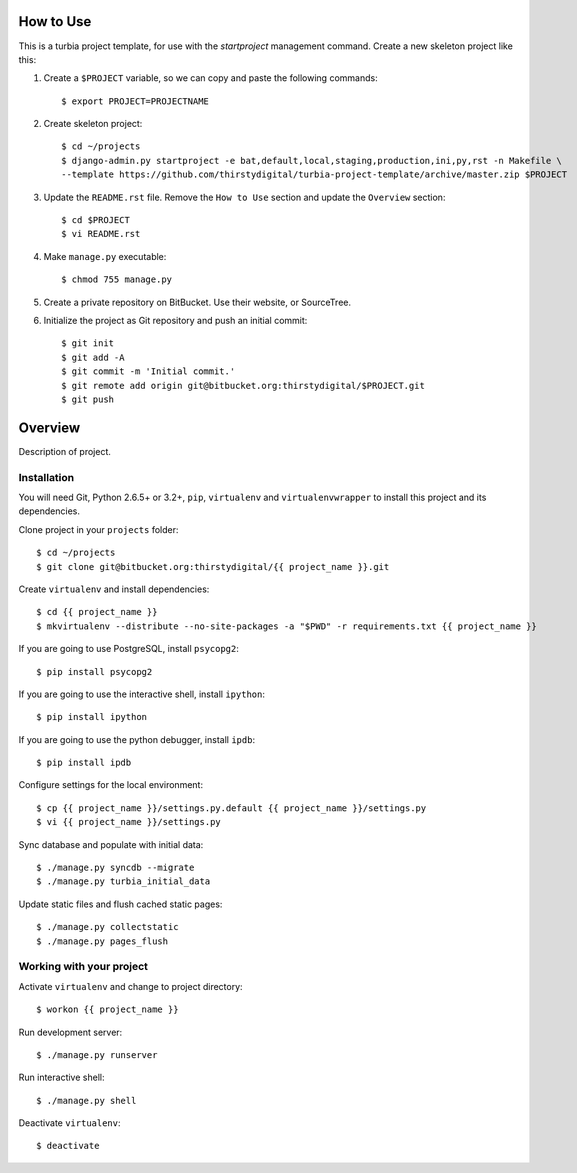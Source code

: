 How to Use
==========

This is a turbia project template, for use with the `startproject` management
command. Create a new skeleton project like this:

1.  Create a ``$PROJECT`` variable, so we can copy and paste the following
    commands::

        $ export PROJECT=PROJECTNAME

2.  Create skeleton project::

        $ cd ~/projects
        $ django-admin.py startproject -e bat,default,local,staging,production,ini,py,rst -n Makefile \
        --template https://github.com/thirstydigital/turbia-project-template/archive/master.zip $PROJECT

3.  Update the ``README.rst`` file. Remove the ``How to Use`` section and update
    the ``Overview`` section::

        $ cd $PROJECT
        $ vi README.rst

4.  Make ``manage.py`` executable::

        $ chmod 755 manage.py

5.  Create a private repository on BitBucket. Use their website, or SourceTree.

6.  Initialize the project as Git repository and push an initial commit::

        $ git init
        $ git add -A
        $ git commit -m 'Initial commit.'
        $ git remote add origin git@bitbucket.org:thirstydigital/$PROJECT.git
        $ git push


Overview
========

Description of project.


Installation
------------

You will need Git, Python 2.6.5+ or 3.2+, ``pip``, ``virtualenv`` and
``virtualenvwrapper`` to install this project and its dependencies.

Clone project in your ``projects`` folder::

    $ cd ~/projects
    $ git clone git@bitbucket.org:thirstydigital/{{ project_name }}.git

Create ``virtualenv`` and install dependencies::

    $ cd {{ project_name }}
    $ mkvirtualenv --distribute --no-site-packages -a "$PWD" -r requirements.txt {{ project_name }}

If you are going to use PostgreSQL, install ``psycopg2``::

    $ pip install psycopg2

If you are going to use the interactive shell, install ``ipython``::

    $ pip install ipython

If you are going to use the python debugger, install ``ipdb``::

    $ pip install ipdb

Configure settings for the local environment::

    $ cp {{ project_name }}/settings.py.default {{ project_name }}/settings.py
    $ vi {{ project_name }}/settings.py

Sync database and populate with initial data::

    $ ./manage.py syncdb --migrate
    $ ./manage.py turbia_initial_data

Update static files and flush cached static pages::

    $ ./manage.py collectstatic
    $ ./manage.py pages_flush


Working with your project
-------------------------

Activate ``virtualenv`` and change to project directory::

    $ workon {{ project_name }}

Run development server::

    $ ./manage.py runserver

Run interactive shell::

    $ ./manage.py shell

Deactivate ``virtualenv``::

    $ deactivate
